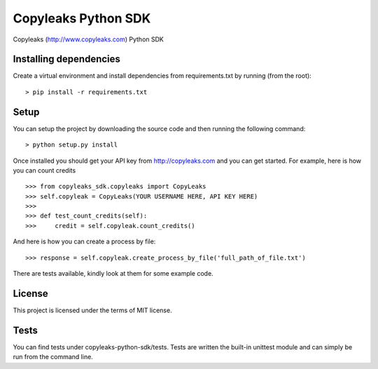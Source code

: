 Copyleaks Python SDK
======================

Copyleaks (http://www.copyleaks.com) Python SDK

Installing dependencies
------------------------

Create a virtual environment and install dependencies from requirements.txt by running (from the root):

::

    > pip install -r requirements.txt

Setup
------

You can setup the project by downloading the source code and then running the following command:

::

    > python setup.py install

Once installed you should get your API key from http://copyleaks.com and you can get started. For example, here
is how you can count credits

::

    >>> from copyleaks_sdk.copyleaks import CopyLeaks
    >>> self.copyleak = CopyLeaks(YOUR USERNAME HERE, API KEY HERE)
    >>>
    >>> def test_count_credits(self):
    >>>     credit = self.copyleak.count_credits()

And here is how you can create a process by file:

::

    >>> response = self.copyleak.create_process_by_file('full_path_of_file.txt')

There are tests available, kindly look at them for some example code.

License
--------

This project is licensed under the terms of MIT license.

Tests
------

You can find tests under copyleaks-python-sdk/tests. Tests are written the built-in unittest module and can simply
be run from the command line.
